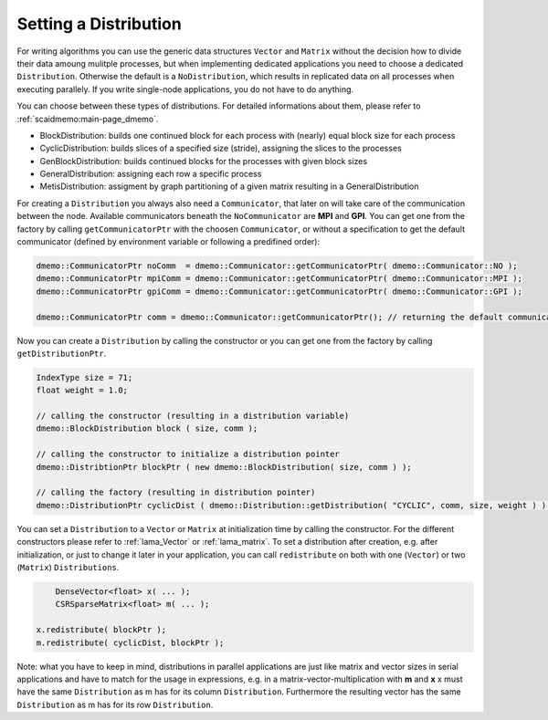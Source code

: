 .. _lama_SetDistribution:

Setting a Distribution
======================

For writing algorithms you can use the generic data structures ``Vector`` and ``Matrix`` without the decision how to divide their data amoung mulitple processes, but when implementing dedicated applications you need to choose a dedicated ``Distribution``. Otherwise the default is a ``NoDistribution``, which results in replicated data on all processes when executing parallely. If you write single-node applications, you do not have to do anything.

You can choose between these types of distributions. For detailed informations about them, please refer to :ref:`scaidmemo:main-page_dmemo`.

* BlockDistribution: builds one continued block for each process with (nearly) equal block size for each process
* CyclicDistribution: builds slices of a specified size (stride), assigning the slices to the processes
* GenBlockDistribution: builds continued blocks for the processes with given block sizes
* GeneralDistribution: assigning each row a specific process
* MetisDistribution: assigment by graph partitioning of a given matrix resulting in a GeneralDistribution

For creating a ``Distribution`` you always also need a ``Communicator``, that later on will take care of the communication between the node. Available communicators beneath the ``NoCommunicator`` are **MPI** and **GPI**. You can get one from the factory by calling ``getCommunicatorPtr`` with the choosen ``Communicator``, or without a specification to get the default communicator (defined by environment variable or following a predifined order):

.. code-block:: c++

	dmemo::CommunicatorPtr noComm  = dmemo::Communicator::getCommunicatorPtr( dmemo::Communicator::NO );
	dmemo::CommunicatorPtr mpiComm = dmemo::Communicator::getCommunicatorPtr( dmemo::Communicator::MPI );
	dmemo::CommunicatorPtr gpiComm = dmemo::Communicator::getCommunicatorPtr( dmemo::Communicator::GPI );

	dmemo::CommunicatorPtr comm = dmemo::Communicator::getCommunicatorPtr(); // returning the default communicator

Now you can create a ``Distribution`` by calling the constructor or you can get one from the factory by calling ``getDistributionPtr``.

.. code-block:: c++

	IndexType size = 71;
	float weight = 1.0;
	
	// calling the constructor (resulting in a distribution variable)
	dmemo::BlockDistribution block ( size, comm );

	// calling the constructor to initialize a distribution pointer
	dmemo::DistribtionPtr blockPtr ( new dmemo::BlockDistribution( size, comm ) );

	// calling the factory (resulting in distribution pointer)
	dmemo::DistributionPtr cyclicDist ( dmemo::Distribution::getDistribution( "CYCLIC", comm, size, weight ) );


You can set a ``Distribution`` to a ``Vector`` or ``Matrix`` at initialization time by calling the constructor. For the different constructors please refer to :ref:`lama_Vector` or :ref:`lama_matrix`. To set a distribution after creation, e.g. after initialization, or just to change it later in your application, you can call ``redistribute`` on both with one (``Vector``) or two (``Matrix``) ``Distributions``.

.. code-block:: c++

	DenseVector<float> x( ... );
	CSRSparseMatrix<float> m( ... );

    x.redistribute( blockPtr );
    m.redistribute( cyclicDist, blockPtr );

Note: what you have to keep in mind, distributions in parallel applications are just like matrix and vector sizes in serial applications and have to match for the usage in expressions, e.g. in a matrix-vector-multiplication with **m** and **x** x must have the same ``Distribution`` as m has for its column ``Distribution``. Furthermore the resulting vector has the same ``Distribution`` as m has for its row ``Distribution``.
